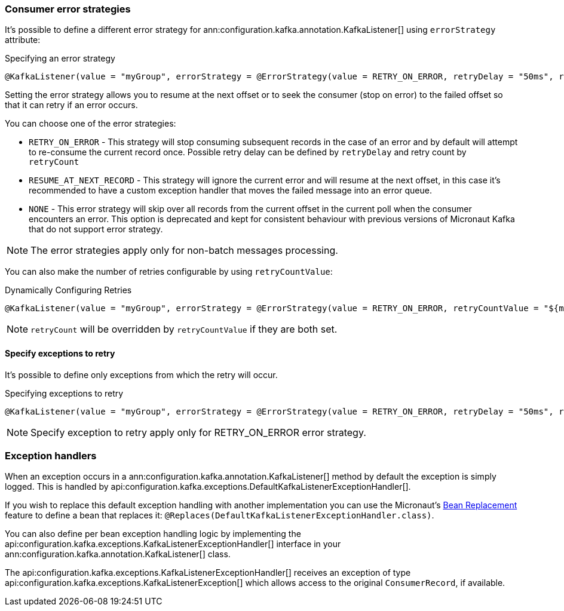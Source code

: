 === Consumer error strategies

It's possible to define a different error strategy for ann:configuration.kafka.annotation.KafkaListener[] using `errorStrategy` attribute:

.Specifying an error strategy
[source,java]
----
@KafkaListener(value = "myGroup", errorStrategy = @ErrorStrategy(value = RETRY_ON_ERROR, retryDelay = "50ms", retryCount=3))
----

Setting the error strategy allows you to resume at the next offset or to seek the consumer (stop on error) to the failed offset so that it can retry if an error occurs.

You can choose one of the error strategies:

- `RETRY_ON_ERROR` - This strategy will stop consuming subsequent records in the case of an error and by default will attempt to re-consume the current record once. Possible retry delay can be defined by `retryDelay` and retry count by `retryCount`

- `RESUME_AT_NEXT_RECORD` - This strategy will ignore the current error and will resume at the next offset, in this case it's recommended to have a custom exception handler that moves the failed message into an error queue.

- `NONE` - This error strategy will skip over all records from the current offset in the current poll when the consumer encounters an error. This option is deprecated and kept for consistent behaviour with previous versions of Micronaut Kafka that do not support error strategy.

NOTE: The error strategies apply only for non-batch messages processing.

You can also make the number of retries configurable by using `retryCountValue`:

.Dynamically Configuring Retries
[source,java]
----
@KafkaListener(value = "myGroup", errorStrategy = @ErrorStrategy(value = RETRY_ON_ERROR, retryCountValue = "${my.retry.count"}))
----

NOTE: `retryCount` will be overridden by `retryCountValue` if they are both set.

==== Specify exceptions to retry

It's possible to define only exceptions from which the retry will occur.

.Specifying exceptions to retry
[source,java]
----
@KafkaListener(value = "myGroup", errorStrategy = @ErrorStrategy(value = RETRY_ON_ERROR, retryDelay = "50ms", retryCount=3, exceptionTypes = { MyException.class, MySecondException.class }))
----

NOTE: Specify exception to retry apply only for RETRY_ON_ERROR error strategy.

=== Exception handlers

When an exception occurs in a ann:configuration.kafka.annotation.KafkaListener[] method by default the exception is simply logged. This is handled by api:configuration.kafka.exceptions.DefaultKafkaListenerExceptionHandler[].

If you wish to replace this default exception handling with another implementation you can use the Micronaut's <<replaces, Bean Replacement>> feature to define a bean that replaces it: `@Replaces(DefaultKafkaListenerExceptionHandler.class)`.

You can also define per bean exception handling logic by implementing the api:configuration.kafka.exceptions.KafkaListenerExceptionHandler[] interface in your ann:configuration.kafka.annotation.KafkaListener[] class.

The api:configuration.kafka.exceptions.KafkaListenerExceptionHandler[] receives an exception of type api:configuration.kafka.exceptions.KafkaListenerException[] which allows access to the original `ConsumerRecord`, if available.
